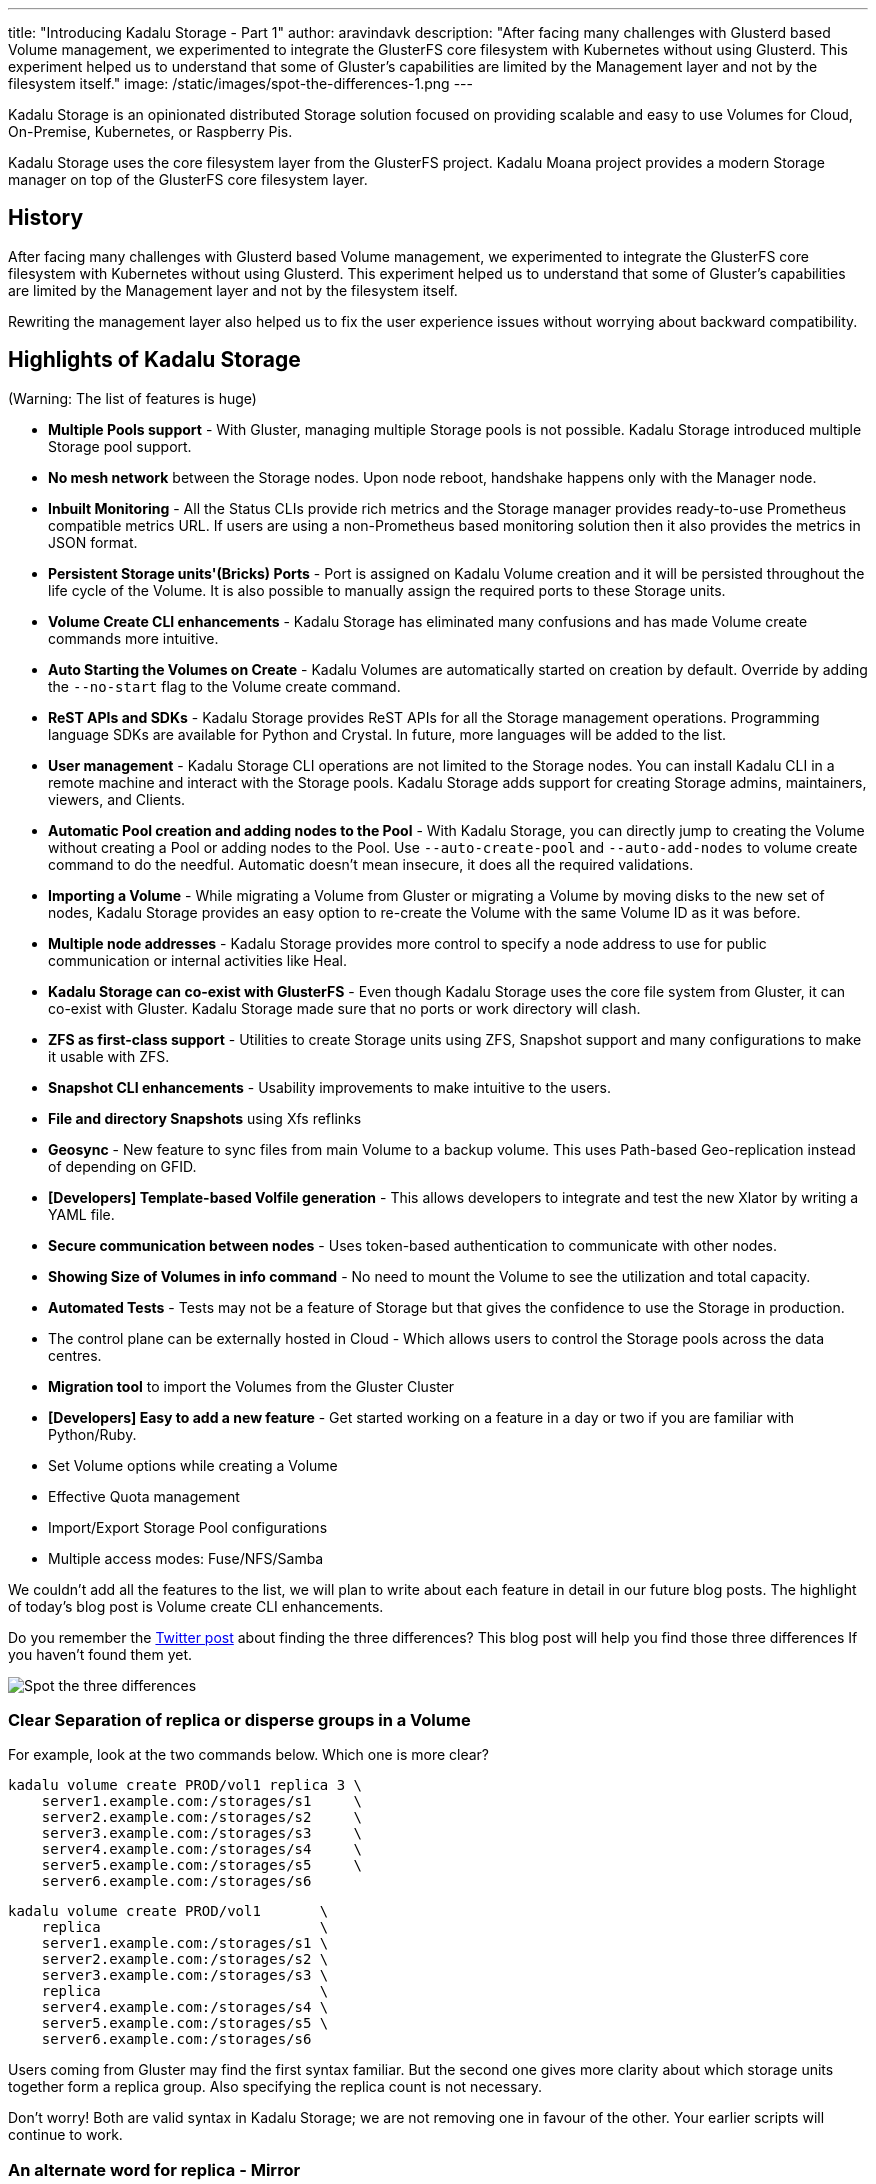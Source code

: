 ---
title: "Introducing Kadalu Storage - Part 1"
author: aravindavk
description: "After facing many challenges with Glusterd based Volume management, we experimented to integrate the GlusterFS core filesystem with Kubernetes without using Glusterd. This experiment helped us to understand that some of Gluster's capabilities are limited by the Management layer and not by the filesystem itself."
image: /static/images/spot-the-differences-1.png
---

Kadalu Storage is an opinionated distributed Storage solution focused on providing scalable and easy to use Volumes for Cloud, On-Premise, Kubernetes, or Raspberry Pis.

Kadalu Storage uses the core filesystem layer from the GlusterFS project. Kadalu Moana project provides a modern Storage manager on top of the GlusterFS core filesystem layer.

== History

After facing many challenges with Glusterd based Volume management, we experimented to integrate the GlusterFS core filesystem with Kubernetes without using Glusterd. This experiment helped us to understand that some of Gluster's capabilities are limited by the Management layer and not by the filesystem itself.

Rewriting the management layer also helped us to fix the user experience issues without worrying about backward compatibility.

== Highlights of Kadalu Storage

(Warning: The list of features is huge)

- **Multiple Pools support** - With Gluster, managing multiple Storage pools is not possible. Kadalu Storage introduced multiple Storage pool support.
- **No mesh network** between the Storage nodes. Upon node reboot, handshake happens only with the Manager node.
- **Inbuilt Monitoring** - All the Status CLIs provide rich metrics and the Storage manager provides ready-to-use Prometheus compatible metrics URL. If users are using a non-Prometheus based monitoring solution then it also provides the metrics in JSON format.
- **Persistent Storage units'(Bricks) Ports** - Port is assigned on Kadalu Volume creation and it will be persisted throughout the life cycle of the Volume. It is also possible to manually assign the required ports to these Storage units.
- **Volume Create CLI enhancements** - Kadalu Storage has eliminated many confusions and has made Volume create commands more intuitive.
- **Auto Starting the Volumes on Create** - Kadalu Volumes are automatically started on creation by default. Override by adding the `--no-start` flag to the Volume create command.
- **ReST APIs and SDKs** - Kadalu Storage provides ReST APIs for all the Storage management operations. Programming language SDKs are available for Python and Crystal. In future, more languages will be added to the list.
- **User management** - Kadalu Storage CLI operations are not limited to the Storage nodes. You can install Kadalu CLI in a remote machine and interact with the Storage pools. Kadalu Storage adds support for creating Storage admins, maintainers, viewers, and Clients.
- **Automatic Pool creation and adding nodes to the Pool** - With Kadalu Storage, you can directly jump to creating the Volume without creating a Pool or adding nodes to the Pool. Use `--auto-create-pool` and `--auto-add-nodes` to volume create command to do the needful. Automatic doesn't mean insecure, it does all the required validations.
- **Importing a Volume** - While migrating a Volume from Gluster or migrating a Volume by moving disks to the new set of nodes, Kadalu Storage provides an easy option to re-create the Volume with the same Volume ID as it was before.
- **Multiple node addresses** - Kadalu Storage provides more control to specify a node address to use for public communication or internal activities like Heal.
- **Kadalu Storage can co-exist with GlusterFS** - Even though Kadalu Storage uses the core file system from Gluster, it can co-exist with Gluster. Kadalu Storage made sure that no ports or work directory will clash.
- **ZFS as first-class support** - Utilities to create Storage units using ZFS, Snapshot support and many configurations to make it usable with ZFS.
- **Snapshot CLI enhancements** - Usability improvements to make intuitive to the users.
- **File and directory Snapshots** using Xfs reflinks
- **Geosync** - New feature to sync files from main Volume to a backup volume. This uses Path-based Geo-replication instead of depending on GFID.
- **[Developers] Template-based Volfile generation** - This allows developers to integrate and test the new Xlator by writing a YAML file.
- **Secure communication between nodes** - Uses token-based authentication to communicate with other nodes.
- **Showing Size of Volumes in info command** - No need to mount the Volume to see the utilization and total capacity.
- **Automated Tests** - Tests may not be a feature of Storage but that gives the confidence to use the Storage in production.
- The control plane can be externally hosted in Cloud - Which allows users to control the Storage pools across the data centres.
- **Migration tool** to import the Volumes from the Gluster Cluster
- **[Developers] Easy to add a new feature** - Get started working on a feature in a day or two if you are familiar with Python/Ruby.
- Set Volume options while creating a Volume
- Effective Quota management
- Import/Export Storage Pool configurations
- Multiple access modes: Fuse/NFS/Samba

We couldn't add all the features to the list, we will plan to write about each feature in detail in our future blog posts. The highlight of today's blog post is Volume create CLI enhancements.

Do you remember the https://twitter.com/kadaluIO/status/1479852357148024833[Twitter post] about finding the three differences? This blog post will help you find those three differences If you haven't found them yet.

image::/static/images/spot-the-differences-1.png[Spot the three differences]

=== Clear Separation of replica or disperse groups in a Volume

For example, look at the two commands below. Which one is more clear?

----
kadalu volume create PROD/vol1 replica 3 \
    server1.example.com:/storages/s1     \
    server2.example.com:/storages/s2     \
    server3.example.com:/storages/s3     \
    server4.example.com:/storages/s4     \
    server5.example.com:/storages/s5     \
    server6.example.com:/storages/s6
----

----
kadalu volume create PROD/vol1       \
    replica                          \
    server1.example.com:/storages/s1 \
    server2.example.com:/storages/s2 \
    server3.example.com:/storages/s3 \
    replica                          \
    server4.example.com:/storages/s4 \
    server5.example.com:/storages/s5 \
    server6.example.com:/storages/s6
----

Users coming from Gluster may find the first syntax familiar. But the second one gives more clarity about which storage units together form a replica group. Also specifying the replica count is not necessary.

Don't worry! Both are valid syntax in Kadalu Storage; we are not removing one in favour of the other. Your earlier scripts will continue to work.

=== An alternate word for replica - Mirror

ZFS users are familiar with mirror keywords instead of a replica. We got this covered by adding a `mirror` alias to `replica`.

----
kadalu volume create PROD/vol1       \
    mirror                           \
    server1.example.com:/storages/s1 \
    server2.example.com:/storages/s2 \
    server3.example.com:/storages/s3 \
    mirror                           \
    server4.example.com:/storages/s4 \
    server5.example.com:/storages/s5 \
    server6.example.com:/storages/s6
----

=== Changes to Arbiter syntax

Arbiter Volume is a type of Kadalu Storage Volume that uses the third storage unit in the replica/mirror group for storing only metadata. We added support for the `arbiter` prefix just before specifying the Arbiter storage unit.

----
kadalu volume create PROD/vol1               \
    mirror                                   \
    server1.example.com:/storages/s1         \
    server2.example.com:/storages/s2         \
    arbiter server3.example.com:/storages/s3 \
    mirror                                   \
    server4.example.com:/storages/s4         \
    server5.example.com:/storages/s5         \
    arbiter server6.example.com:/storages/s6
----

or Volume Type itself as Arbiter

----
kadalu volume create PROD/vol1       \
    arbiter                          \
    server1.example.com:/storages/s1 \
    server2.example.com:/storages/s2 \
    server3.example.com:/storages/s3 \
    arbiter                          \
    server4.example.com:/storages/s4 \
    server5.example.com:/storages/s5 \
    server6.example.com:/storages/s6
----

Again the old syntax of specifying `replica 2 arbiter 1` is supported for those who are coming from Gluster.

=== Raw devices

Can Kadalu Storage accept raw devices instead of a mounted directory as storage units? Yes. It also exposes a few options to control the filesystem creation.

----
kadalu volume create PROD/vol1   \
    mirror                       \
    server1.example.com:/dev/vhd \
    server2.example.com:/dev/vhd \
    server3.example.com:/dev/vhd \
    mirror                       \
    server4.example.com:/dev/vhd \
    server5.example.com:/dev/vhd \
    server6.example.com:/dev/vhd
----

By default, the `xfs` filesystem is created without LVM. Use below additional options to customize.

- `--fs-type=xfs|ext4|zfs` (Default is `xfs`)
- `--fs-options=...`
- `--use-lvm` (Only applicable for `ext4` and `xfs` fs type)

=== Auto start Volumes on Create

Why do you need an additional step to start a Volume after it is created? We fixed it. Kadalu Storage manager automatically starts the Volume on creation. Use the `--no-start` flag if this behaviour is not required. Stop and Start commands are available for future maintenance activities.

\***

We will cover another feature from the list next week. Read this https://kadalu.io/docs/kadalu-storage/main/quick-start[Quickstart guide] to get started. Please feel free to open https://github.com/kadalu/moana/issues[issues] if something is not working or you have suggestions.

Please join the Kadalu community meeting happening on Jan 20th, 2022 4 pm-5 pm IST | UTC 10:30-11:30 am. Bridge Link: https://meet.google.com/jtp-kvsh-ggu
